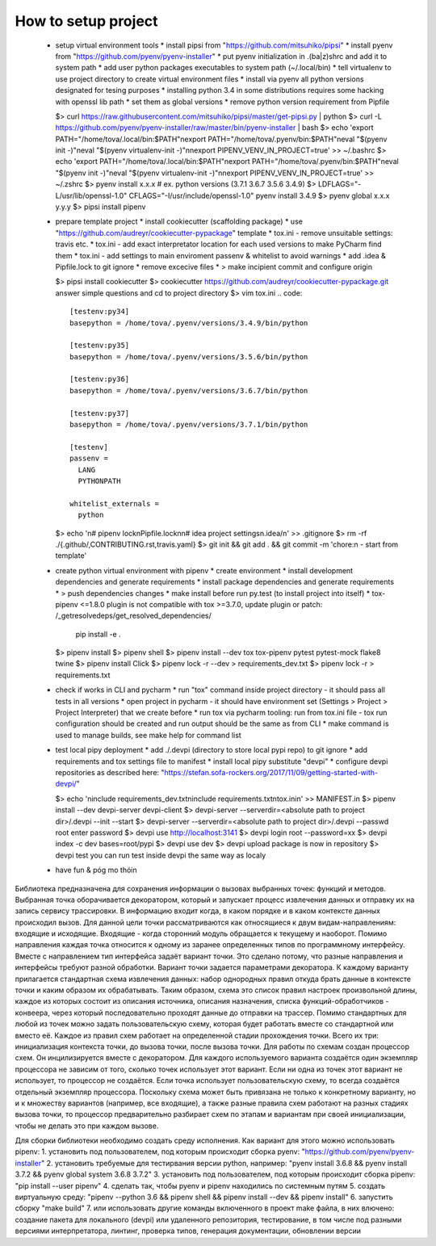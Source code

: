 ====================
How to setup project
====================

 * setup virtual environment tools
   * install pipsi from "https://github.com/mitsuhiko/pipsi"
   * install pyenv from "https://github.com/pyenv/pyenv-installer"
   * put pyenv initialization in .(ba|z)shrc and add it to system path
   * add user python packages executables to system path (~/.local/bin)
   * tell virtualenv to use project directory to create virtual environment files
   * install via pyenv all python versions designated for tesing purposes
   * installing python 3.4 in some distributions requires some hacking with openssl lib path
   * set them as global versions
   * remove python version requirement from Pipfile

   $> curl https://raw.githubusercontent.com/mitsuhiko/pipsi/master/get-pipsi.py | python
   $> curl -L https://github.com/pyenv/pyenv-installer/raw/master/bin/pyenv-installer | bash
   $> echo 'export PATH="/home/tova/.local/bin:$PATH"\nexport PATH="/home/tova/.pyenv/bin:$PATH"\neval "$(pyenv init -)"\neval "$(pyenv virtualenv-init -)"\n\nexport PIPENV_VENV_IN_PROJECT=true' >> ~/.bashrc
   $> echo 'export PATH="/home/tova/.local/bin:$PATH"\nexport PATH="/home/tova/.pyenv/bin:$PATH"\neval "$(pyenv init -)"\neval "$(pyenv virtualenv-init -)"\n\nexport PIPENV_VENV_IN_PROJECT=true' >> ~/.zshrc
   $> pyenv install x.x.x
   # ex. python versions (3.7.1 3.6.7 3.5.6 3.4.9)
   $> LDFLAGS="-L/usr/lib/openssl-1.0" \
   CFLAGS="-I/usr/include/openssl-1.0" \
   pyenv install 3.4.9
   $> pyenv global x.x.x y.y.y
   $> pipsi install pipenv

 * prepare template project
   * install cookiecutter (scaffolding package)
   * use "https://github.com/audreyr/cookiecutter-pypackage" template
   * tox.ini - remove unsuitable settings: travis etc.
   * tox.ini - add exact interpretator location for each used versions to make PyCharm find them
   * tox.ini - add settings to main enviroment passenv & whitelist to avoid warnings
   * add .idea & Pipfile.lock to git ignore
   * remove excecive files
   * > make incipient commit and configure origin

   $> pipsi install cookiecutter
   $> cookiecutter https://github.com/audreyr/cookiecutter-pypackage.git
   answer simple questions and cd to project directory
   $> vim tox.ini
   .. code::

     [testenv:py34]
     basepython = /home/tova/.pyenv/versions/3.4.9/bin/python

     [testenv:py35]
     basepython = /home/tova/.pyenv/versions/3.5.6/bin/python

     [testenv:py36]
     basepython = /home/tova/.pyenv/versions/3.6.7/bin/python

     [testenv:py37]
     basepython = /home/tova/.pyenv/versions/3.7.1/bin/python

     [testenv]
     passenv =
       LANG
       PYTHONPATH

     whitelist_externals =
       python

   $> echo '\n# pipenv lock\nPipfile.lock\n\n# idea project settings\n.idea/\n' >> .gitignore
   $> rm -rf ./{.github/,CONTRIBUTING.rst,travis.yaml}
   $> git init && git add . && git commit -m 'chore:\n  - start from template'
 
 * create python virtual environment with pipenv
   * create environment
   * install development dependencies and generate requirements
   * install package dependencies and generate requirements
   * > push dependencies changes
   * make install before run py.test (to install project into itself)
   * tox-pipenv <=1.8.0 plugin is not compatible with tox >=3.7.0, update
   plugin or patch: /_getresolvedeps/get_resolved_dependencies/
    pip install -e .
   $> pipenv install
   $> pipenv shell
   $> pipenv install --dev tox tox-pipenv pytest pytest-mock flake8 twine
   $> pipenv install Click
   $> pipenv lock -r --dev > requirements_dev.txt
   $> pipenv lock -r > requirements.txt

 * check if works in CLI and pycharm
   * run "tox" command inside project directory - it should pass all tests in all versions
   * open project in pycharm - it should have environment set (Settings > Project > Project Interpreter) that we create before
   * run tox via pycharm tooling: run from tox.ini file - tox run configuration should be created and run output should be the same as from CLI
   * make command is used to manage builds, see make help for command list

 * test local pipy deployment
   * add ./.devpi (directory to store local pypi repo) to git ignore
   * add requirements and tox settings file to manifest
   * install local pipy substitute "devpi"
   * configure devpi repositories as described here: "https://stefan.sofa-rockers.org/2017/11/09/getting-started-with-devpi/"

   $> echo '\ninclude requirements_dev.txt\ninclude requirements.txt\ntox.ini\n' >> MANIFEST.in
   $> pipenv install --dev devpi-server devpi-client
   $> devpi-server --serverdir=<absolute path to project dir>/.devpi --init --start
   $> devpi-server --serverdir=<absolute path to project dir>/.devpi --passwd root
   enter password
   $> devpi use http://localhost:3141
   $> devpi login root --password=xx
   $> devpi index -c dev bases=root/pypi
   $> devpi use dev
   $> devpi upload
   package is now in repository
   $> devpi test
   you can run test inside devpi the same way as localy

 * have fun & póg mo thóin

Библиотека предназначена для сохранения информации о вызовах выбранных точек: функций и методов. Выбранная точка оборачивается декоратором, который и запускает процесс извлечения данных и отправку их на запись сервису трассировки. В информацию входит когда, в каком порядке и в каком контексте данных происходил вызов. Для данной цели точки рассматриваются как относящиеся к двум видам-направлениям: входящие и исходящие. Входящие - когда сторонний модуль обращается к текущему и наоборот. Помимо направления каждая точка относится к одному из заранее определенных типов по программному интерфейсу. Вместе с направлением тип интерфейса задаёт вариант точки. Это сделано потому, что разные направления и интерфейсы требуют разной обработки. Вариант точки задается параметрами декоратора.
К каждому варианту прилагается стандартная схема извлечения данных: набор однородных правил откуда брать данные в контексте точки и каким образом их обрабатывать. Таким образом, схема это список правил настроек произвольной длины, каждое из которых состоит из описания источника, описания назначения, списка функций-обработчиков - конвеера, через который последовательно проходят данные до отправки на трассер. Помимо стандартных для любой из точек можно задать пользовательскую схему, которая будет работать вместе со стандартной или вместо её.
Каждое из правил схем работает на определенной стадии прохождения точки. Всего их три: инициализация контекста точки, до вызова точки, после вызова точки.
Для работы по схемам создан процессор схем. Он инцилизируется вместе с декоратором. Для каждого используемого варианта создаётся один экземпляр процессора не зависим от того, сколько точек использует этот вариант. Если ни одна из точек этот вариант не использует, то процессор не создаётся. Если точка использует пользовательскую схему, то всегда создаётся отдельный экземпляр процессора. Поскольку схема может быть привязана не только к конкретному варианту, но и к множеству вариантов (например, все входящие), а также разные правила схем работают на разных стадиях вызова точки, то процессор предварительно разбирает схем по этапам и вариантам при своей инициализации, чтобы не делать это при каждом вызове.

Для сборки библиотеки необходимо создать среду исполнения. Как вариант для этого можно использовать pipenv:
1. установить под пользователем, под которым происходит сборка pyenv: "https://github.com/pyenv/pyenv-installer"
2. установить требуемые для тестирвания версии python, например: "pyenv install 3.6.8 && pyenv install 3.7.2 && pyenv global system 3.6.8 3.7.2"
3. установить под пользователем, под которым происходит сборка pipenv: "pip install --user pipenv"
4. сделать так, чтобы pyenv и pipenv находились по системным путям
5. создать виртуальную среду: "pipenv --python 3.6 && pipenv shell && pipenv install --dev && pipenv install"
6. запустить сборку "make build"
7. или использовать другие команды включенного в проект make файла, в них влючено: создание пакета для локального (devpi) или удаленного репозитория, тестирование, в том числе под разными версиями интерпретатора, линтинг, проверка типов, генерация документации, обновлении версии
